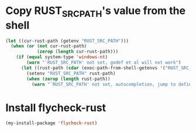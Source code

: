 * Copy RUST_SRC_PATH's value from the shell
  #+begin_src emacs-lisp
    (let ((cur-rust-path (getenv "RUST_SRC_PATH")))
      (when (or (not cur-rust-path)
                (zerop (length cur-rust-path)))
        (if (equal system-type 'windows-nt) 
            (warn "`RUST_SRC_PATH' not set, godef et al will not work")
          (let ((rust-path (cdar (exec-path-from-shell-getenvs '("RUST_SRC_PATH")))))
            (setenv "RUST_SRC_PATH" rust-path)
            (when (zerop (length rust-path))
              (warn "`RUST_SRC_PATH' not set, autocompletion, jump to definition will not work"))))))
  #+end_src


* Install flycheck-rust
  #+begin_src emacs-lisp
    (my-install-package 'flycheck-rust)
  #+end_src
